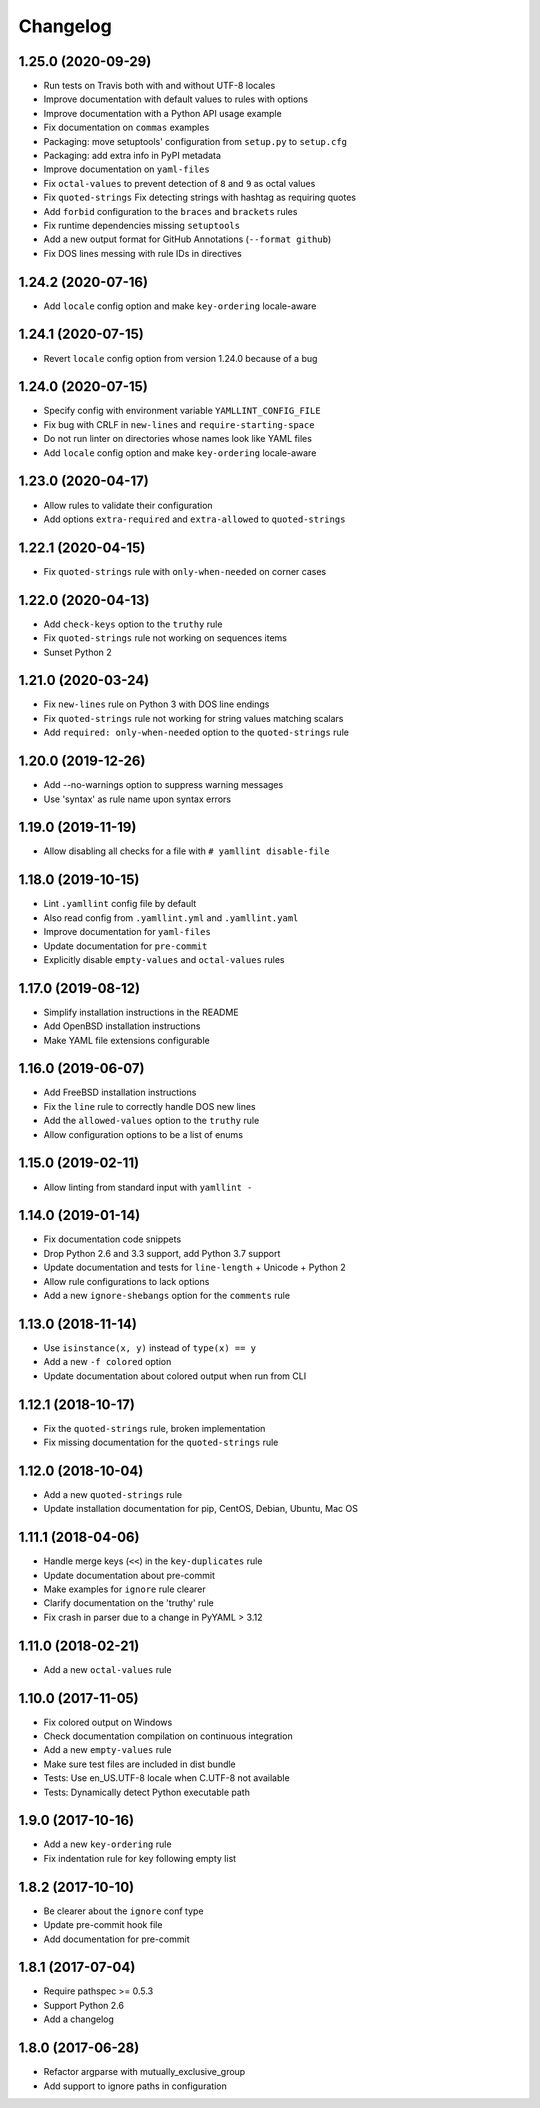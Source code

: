 Changelog
=========

1.25.0 (2020-09-29)
-------------------

- Run tests on Travis both with and without UTF-8 locales
- Improve documentation with default values to rules with options
- Improve documentation with a Python API usage example
- Fix documentation on ``commas`` examples
- Packaging: move setuptools' configuration from ``setup.py`` to ``setup.cfg``
- Packaging: add extra info in PyPI metadata
- Improve documentation on ``yaml-files``
- Fix ``octal-values`` to prevent detection of ``8`` and ``9`` as octal values
- Fix ``quoted-strings`` Fix detecting strings with hashtag as requiring quotes
- Add ``forbid`` configuration to the ``braces`` and ``brackets`` rules
- Fix runtime dependencies missing ``setuptools``
- Add a new output format for GitHub Annotations (``--format github``)
- Fix DOS lines messing with rule IDs in directives

1.24.2 (2020-07-16)
-------------------

- Add ``locale`` config option and make ``key-ordering`` locale-aware

1.24.1 (2020-07-15)
-------------------

- Revert ``locale`` config option from version 1.24.0 because of a bug

1.24.0 (2020-07-15)
-------------------

- Specify config with environment variable ``YAMLLINT_CONFIG_FILE``
- Fix bug with CRLF in ``new-lines`` and ``require-starting-space``
- Do not run linter on directories whose names look like YAML files
- Add ``locale`` config option and make ``key-ordering`` locale-aware

1.23.0 (2020-04-17)
-------------------

- Allow rules to validate their configuration
- Add options ``extra-required`` and ``extra-allowed`` to ``quoted-strings``

1.22.1 (2020-04-15)
-------------------

- Fix ``quoted-strings`` rule with ``only-when-needed`` on corner cases

1.22.0 (2020-04-13)
-------------------

- Add ``check-keys`` option to the ``truthy`` rule
- Fix ``quoted-strings`` rule not working on sequences items
- Sunset Python 2

1.21.0 (2020-03-24)
-------------------

- Fix ``new-lines`` rule on Python 3 with DOS line endings
- Fix ``quoted-strings`` rule not working for string values matching scalars
- Add ``required: only-when-needed`` option to the ``quoted-strings`` rule

1.20.0 (2019-12-26)
-------------------

- Add --no-warnings option to suppress warning messages
- Use 'syntax' as rule name upon syntax errors

1.19.0 (2019-11-19)
-------------------

- Allow disabling all checks for a file with ``# yamllint disable-file``

1.18.0 (2019-10-15)
-------------------

- Lint ``.yamllint`` config file by default
- Also read config from ``.yamllint.yml`` and ``.yamllint.yaml``
- Improve documentation for ``yaml-files``
- Update documentation for ``pre-commit``
- Explicitly disable ``empty-values`` and ``octal-values`` rules

1.17.0 (2019-08-12)
-------------------

- Simplify installation instructions in the README
- Add OpenBSD installation instructions
- Make YAML file extensions configurable

1.16.0 (2019-06-07)
-------------------

- Add FreeBSD installation instructions
- Fix the ``line`` rule to correctly handle DOS new lines
- Add the ``allowed-values`` option to the ``truthy`` rule
- Allow configuration options to be a list of enums

1.15.0 (2019-02-11)
-------------------

- Allow linting from standard input with ``yamllint -``

1.14.0 (2019-01-14)
-------------------

- Fix documentation code snippets
- Drop Python 2.6 and 3.3 support, add Python 3.7 support
- Update documentation and tests for ``line-length`` + Unicode + Python 2
- Allow rule configurations to lack options
- Add a new ``ignore-shebangs`` option for the ``comments`` rule

1.13.0 (2018-11-14)
-------------------

- Use ``isinstance(x, y)`` instead of ``type(x) == y``
- Add a new ``-f colored`` option
- Update documentation about colored output when run from CLI

1.12.1 (2018-10-17)
-------------------

- Fix the ``quoted-strings`` rule, broken implementation
- Fix missing documentation for the ``quoted-strings`` rule

1.12.0 (2018-10-04)
-------------------

- Add a new ``quoted-strings`` rule
- Update installation documentation for pip, CentOS, Debian, Ubuntu, Mac OS

1.11.1 (2018-04-06)
-------------------

- Handle merge keys (``<<``) in the ``key-duplicates`` rule
- Update documentation about pre-commit
- Make examples for ``ignore`` rule clearer
- Clarify documentation on the 'truthy' rule
- Fix crash in parser due to a change in PyYAML > 3.12

1.11.0 (2018-02-21)
-------------------

- Add a new ``octal-values`` rule

1.10.0 (2017-11-05)
-------------------

- Fix colored output on Windows
- Check documentation compilation on continuous integration
- Add a new ``empty-values`` rule
- Make sure test files are included in dist bundle
- Tests: Use en_US.UTF-8 locale when C.UTF-8 not available
- Tests: Dynamically detect Python executable path

1.9.0 (2017-10-16)
------------------

- Add a new ``key-ordering`` rule
- Fix indentation rule for key following empty list

1.8.2 (2017-10-10)
------------------

- Be clearer about the ``ignore`` conf type
- Update pre-commit hook file
- Add documentation for pre-commit

1.8.1 (2017-07-04)
------------------

- Require pathspec >= 0.5.3
- Support Python 2.6
- Add a changelog

1.8.0 (2017-06-28)
------------------

- Refactor argparse with mutually_exclusive_group
- Add support to ignore paths in configuration
